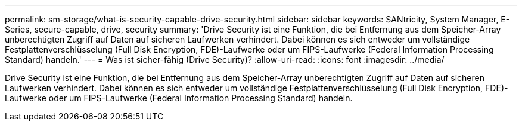 ---
permalink: sm-storage/what-is-security-capable-drive-security.html 
sidebar: sidebar 
keywords: SANtricity, System Manager, E-Series, secure-capable, drive, security 
summary: 'Drive Security ist eine Funktion, die bei Entfernung aus dem Speicher-Array unberechtigten Zugriff auf Daten auf sicheren Laufwerken verhindert. Dabei können es sich entweder um vollständige Festplattenverschlüsselung (Full Disk Encryption, FDE)-Laufwerke oder um FIPS-Laufwerke (Federal Information Processing Standard) handeln.' 
---
= Was ist sicher-fähig (Drive Security)?
:allow-uri-read: 
:icons: font
:imagesdir: ../media/


[role="lead"]
Drive Security ist eine Funktion, die bei Entfernung aus dem Speicher-Array unberechtigten Zugriff auf Daten auf sicheren Laufwerken verhindert. Dabei können es sich entweder um vollständige Festplattenverschlüsselung (Full Disk Encryption, FDE)-Laufwerke oder um FIPS-Laufwerke (Federal Information Processing Standard) handeln.
